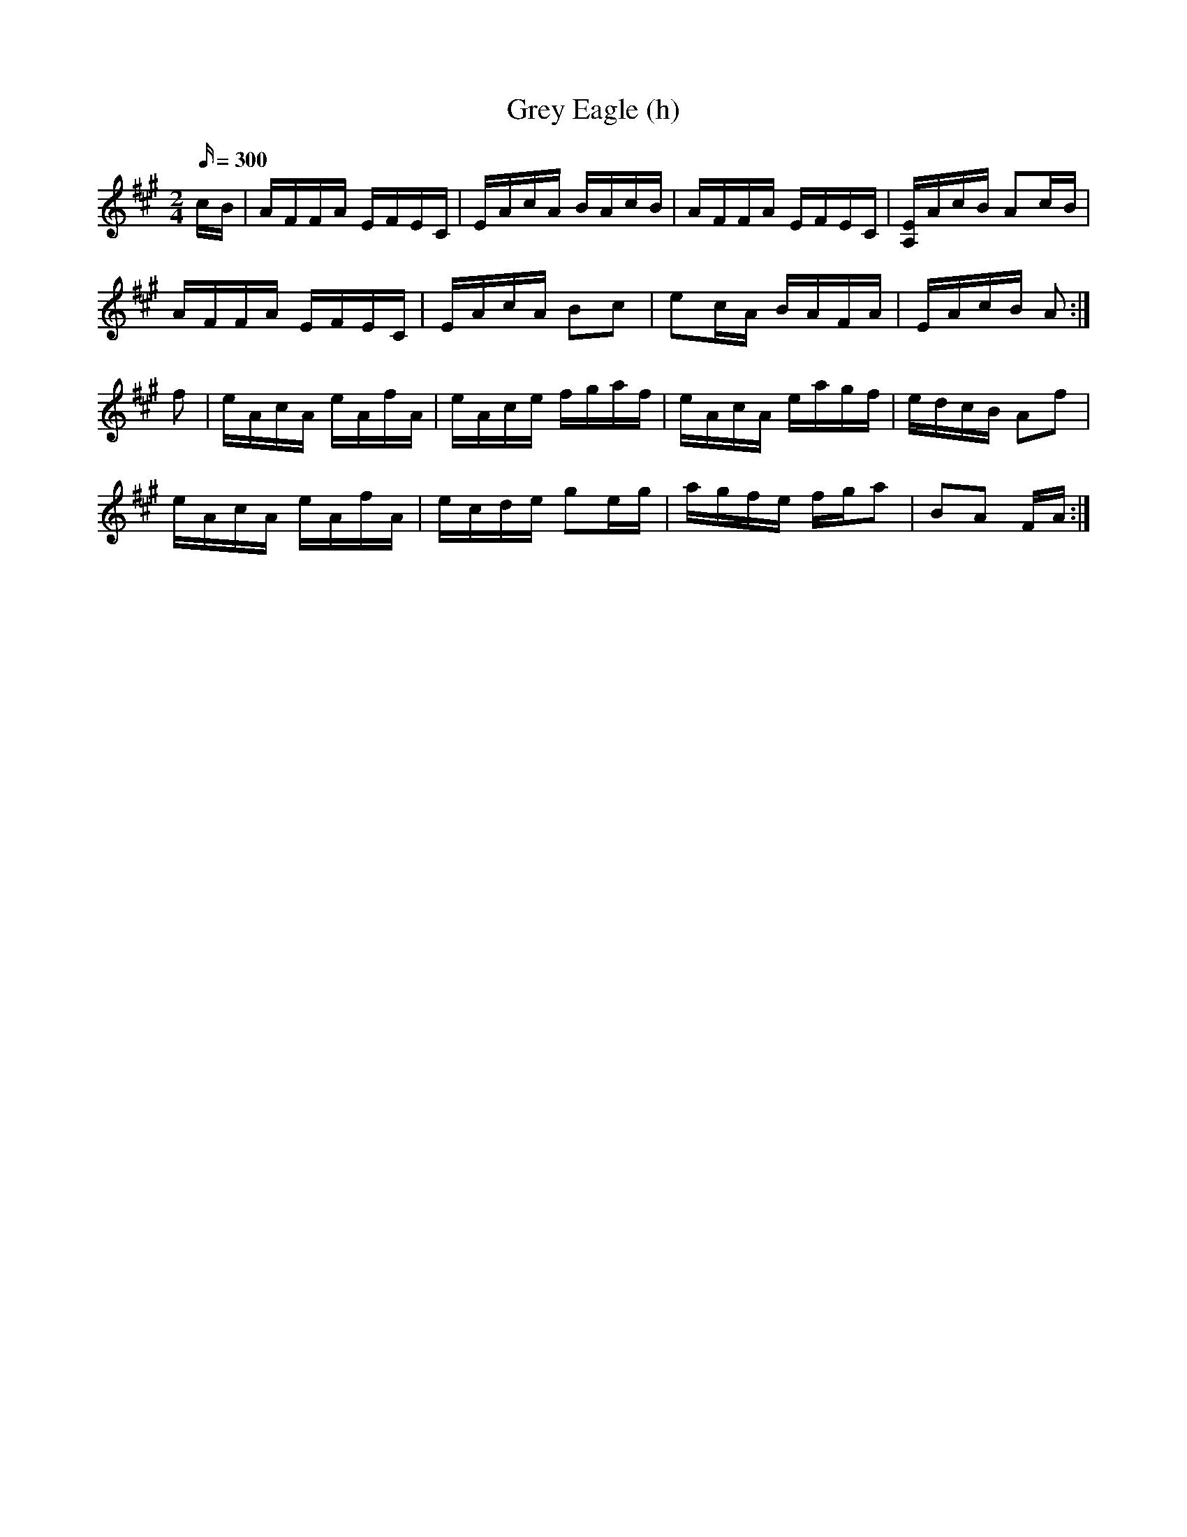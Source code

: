 X:2704
T:Grey Eagle (h) % hoc<bb
B:HOC.061
Z: Contributed 2016-03-09 15:27:51 by Jim Gaskins  fiddleji@comcast.net
K:
%31grey
M:2/4
L:1/16 % with "snap"
R:hornpipe
Q:300
K:A
cB|AFFA EFEC|EAcA BAcB|AFFA EFEC|[A,E]AcB A2cB |
AFFA EFEC|EAcA B2c2|e2cA BAFA|EAcB A2 :|
f2|eAcA eAfA|eAce fgaf|eAcA eagf|edcB A2f2 |
eAcA eAfA|ecde g2eg|agfe fga2|B2A2 FA :|
